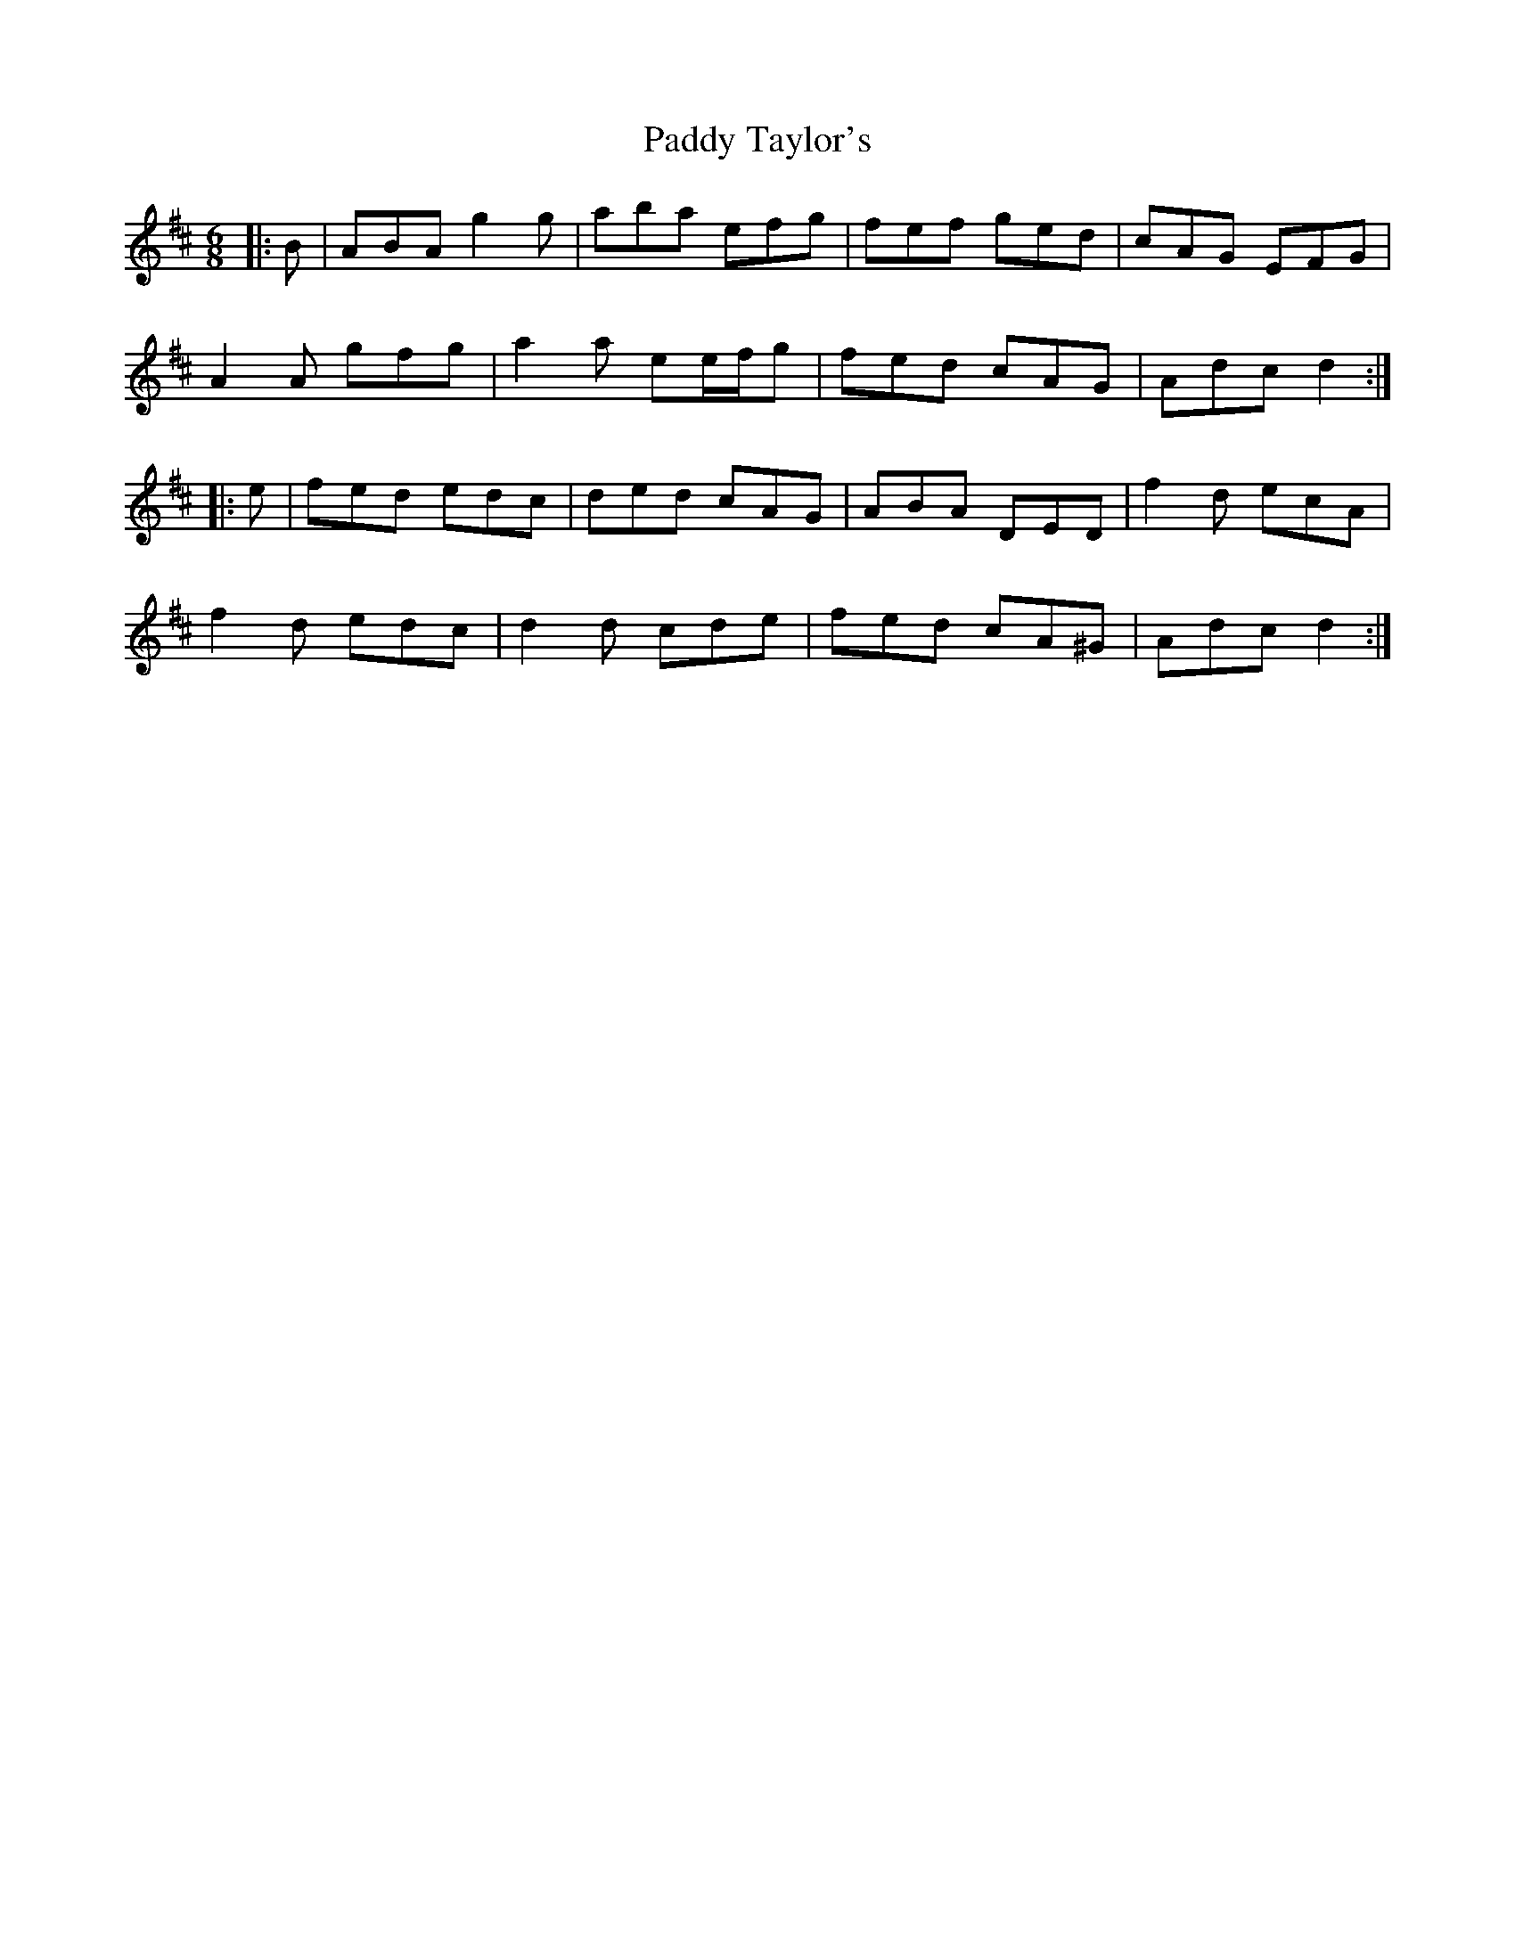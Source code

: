 X: 31454
T: Paddy Taylor's
R: jig
M: 6/8
K: Dmajor
|:B|ABA g2 g|aba efg|fef ged|cAG EFG|
A2 A gfg|a2 a ee/f/g|fed cAG|Adc d2:|
|:e|fed edc|ded cAG|ABA DED|f2 d ecA|
f2 d edc|d2 d cde|fed cA^G|Adc d2:|

